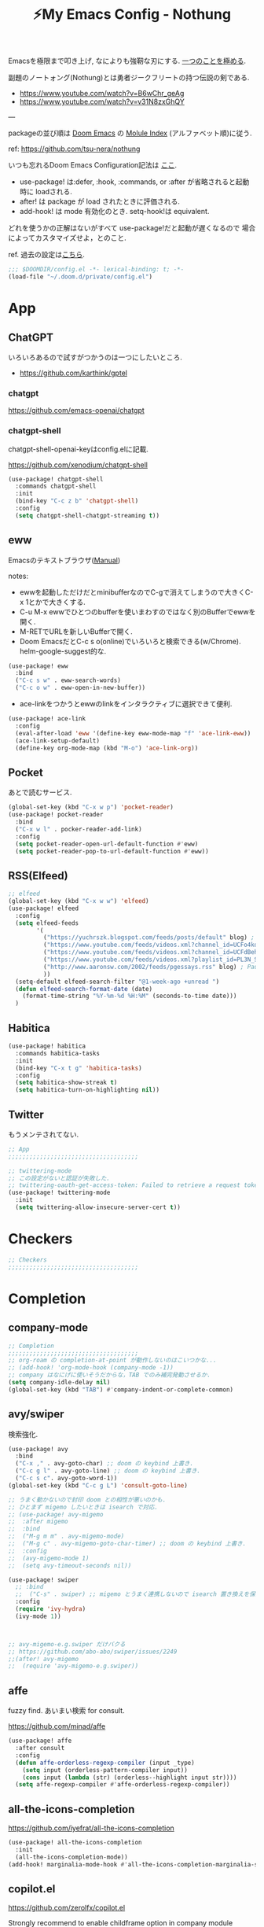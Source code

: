 :PROPERTIES:
:ID:       4401310f-222c-4031-8bd3-886830619480
:ROAM_ALIASES: nothung
:END:
#+STARTUP: overview
#+filetags: :Emacs:
#+TITLE: ⚡My Emacs Config - Nothung

Emacsを極限まで叩き上げ, なによりも強靭な刃にする. [[https://www.youtube.com/watch?v=04L18rQiIgw][一つのことを極める]].

副題のノートォング(Nothung)とは勇者ジークフリートの持つ伝説の剣である.

- https://www.youtube.com/watch?v=B6wChr_geAg
- https://www.youtube.com/watch?v=v31N8zxGhQY

---

packageの並び順は [[https://github.com/hlissner/doom-emacs][Doom Emacs]] の [[https://github.com/hlissner/doom-emacs/blob/develop/docs/modules.org][Molule Index]] (アルファベット順)に従う.

ref: https://github.com/tsu-nera/nothung

いつも忘れるDoom Emacs Configuration記法は [[https://github.com/hlissner/doom-emacs/blob/master/docs/getting_started.org#configuring-doom][ここ]].

- use-package! は:defer, :hook, :commands, or :after が省略されると起動時に loadされる.
- after! は package が load されたときに評価される.
- add-hook! は mode 有効化のとき. setq-hook!は equivalent.

どれを使うかの正解はないがすべて use-package!だと起動が遅くなるので
場合によってカスタマイズせよ，とのこと.

ref. 過去の設定は[[https://github.com/tsu-nera/dotfiles/tree/master/.emacs.d/inits][こちら]]. 

#+begin_src emacs-lisp :tangle yes
;;; $DOOMDIR/config.el -*- lexical-binding: t; -*-
(load-file "~/.doom.d/private/config.el")
#+end_src

* App

** ChatGPT

いろいろあるので試すがつかうのは一つにしたいところ. 

- https://github.com/karthink/gptel

*** chatgpt

https://github.com/emacs-openai/chatgpt

*** chatgpt-shell

chatgpt-shell-openai-keyはconfig.elに記載. 

https://github.com/xenodium/chatgpt-shell

#+begin_src emacs-lisp :tangle yes
(use-package! chatgpt-shell
  :commands chatgpt-shell
  :init
  (bind-key "C-c z b" 'chatgpt-shell)
  :config
  (setq chatgpt-shell-chatgpt-streaming t))
#+end_src

** eww

Emacsのテキストブラウザ([[https://www.gnu.org/software/emacs/manual/html_mono/eww.html][Manual]])

notes:
- ewwを起動しただけだとminibufferなのでC-gで消えてしまうので大きくC-x 1とかで大きくする.
- C-u M-x ewwでひとつのbufferを使いまわすのではなく別のBufferでewwを開く.
- M-RETでURLを新しいBufferで開く.
- Doom EmacsだとC-c s o(online)でいろいろと検索できる(w/Chrome). helm-google-suggest的な.

#+begin_src emacs-lisp :tangle yes
(use-package! eww
  :bind
  ("C-c s w" . eww-search-words)
  ("C-c o w" . eww-open-in-new-buffer))
#+end_src

- ace-linkをつかうとewwのlinkをインタラクティブに選択できて便利.

#+begin_src emacs-lisp :tangle yes
(use-package! ace-link
  :config
  (eval-after-load 'eww '(define-key eww-mode-map "f" 'ace-link-eww))
  (ace-link-setup-default)
  (define-key org-mode-map (kbd "M-o") 'ace-link-org))
#+end_src

** Pocket

あとで読むサービス.

#+begin_src emacs-lisp :tangle no
(global-set-key (kbd "C-x w p") 'pocket-reader)
(use-package! pocket-reader
  :bind
  ("C-x w l" . pocker-reader-add-link)
  :config
  (setq pocket-reader-open-url-default-function #'eww)
  (setq pocket-reader-pop-to-url-default-function #'eww))
#+end_src

** RSS(Elfeed)

#+begin_src emacs-lisp :tangle no
;; elfeed
(global-set-key (kbd "C-x w w") 'elfeed)
(use-package! elfeed
  :config
  (setq elfeed-feeds
        '(
          ("https://yuchrszk.blogspot.com/feeds/posts/default" blog) ; パレオな男
          ("https://www.youtube.com/feeds/videos.xml?channel_id=UCFo4kqllbcQ4nV83WCyraiw" youtube) ; 中田敦彦
          ("https://www.youtube.com/feeds/videos.xml?channel_id=UCFdBehO71GQaIom4WfVeGSw" youtube) ;メンタリストDaiGo
          ("https://www.youtube.com/feeds/videos.xml?playlist_id=PL3N_SB4Wr_S2cGYuI02bdb4UN9XTZRNDu" youtube) ; 与沢の流儀
          ("http://www.aaronsw.com/2002/feeds/pgessays.rss" blog) ; Paul Graham
          ))
  (setq-default elfeed-search-filter "@1-week-ago +unread ")
  (defun elfeed-search-format-date (date)
    (format-time-string "%Y-%m-%d %H:%M" (seconds-to-time date)))
  )
#+end_src

** Habitica

#+begin_src emacs-lisp :tangle no
(use-package! habitica
  :commands habitica-tasks
  :init
  (bind-key "C-x t g" 'habitica-tasks)
  :config
  (setq habitica-show-streak t)
  (setq habitica-turn-on-highlighting nil))
#+end_src

** Twitter

もうメンテされてない. 

#+begin_src emacs-lisp :tangle no
;; App
;;;;;;;;;;;;;;;;;;;;;;;;;;;;;;;;;;;;;

;; twittering-mode
;; この設定がないと認証が失敗した.
;; twittering-oauth-get-access-token: Failed to retrieve a request token
(use-package! twittering-mode
  :init
  (setq twittering-allow-insecure-server-cert t))
#+end_src



* Checkers

#+begin_src emacs-lisp :tangle yes
;; Checkers
;;;;;;;;;;;;;;;;;;;;;;;;;;;;;;;;;;;;;

#+end_src

* Completion

** company-mode

#+begin_src emacs-lisp :tangle yes
;; Completion
;;;;;;;;;;;;;;;;;;;;;;;;;;;;;;;;;;;;;
;; org-roam の completion-at-point が動作しないのはこいつかな...
;; (add-hook! 'org-mode-hook (company-mode -1))
;; company はなにげに使いそうだからな，TAB でのみ補完発動させるか.
(setq company-idle-delay nil)
(global-set-key (kbd "TAB") #'company-indent-or-complete-common)
#+end_src

** avy/swiper

検索強化. 

#+begin_src emacs-lisp :tangle yes
(use-package! avy
  :bind
  ("C-x ," . avy-goto-char) ;; doom の keybind 上書き.
  ("C-c g l" . avy-goto-line) ;; doom の keybind 上書き.
  ("C-c s c". avy-goto-word-1))
(global-set-key (kbd "C-c g L") 'consult-goto-line)

;; うまく動かないので封印 doom との相性が悪いのかも.
;; ひとまず migemo したいときは isearch で対応.
;; (use-package! avy-migemo
;;  :after migemo
;;  :bind
;;  ("M-g m m" . avy-migemo-mode)
;;  ("M-g c" . avy-migemo-goto-char-timer) ;; doom の keybind 上書き.
;;  :config
;;  (avy-migemo-mode 1)
;;  (setq avy-timeout-seconds nil))

(use-package! swiper
  ;; :bind
  ;;  ("C-s" . swiper) ;; migemo とうまく連携しないので isearch 置き換えを保留. C-c s s で swiper 起動.
  :config
  (require 'ivy-hydra)
  (ivy-mode 1))


  
;; avy-migemo-e.g.swiper だけバクる
;; https://github.com/abo-abo/swiper/issues/2249
;;(after! avy-migemo
;;  (require 'avy-migemo-e.g.swiper))
#+end_src

** affe

fuzzy find. あいまい検索 for consult.

https://github.com/minad/affe

#+begin_src emacs-lisp :tangle yes
(use-package! affe
  :after consult
  :config
  (defun affe-orderless-regexp-compiler (input _type)
    (setq input (orderless-pattern-compiler input))
    (cons input (lambda (str) (orderless--highlight input str))))
  (setq affe-regexp-compiler #'affe-orderless-regexp-compiler))
#+end_src

** all-the-icons-completion

https://github.com/iyefrat/all-the-icons-completion

#+begin_src emacs-lisp :tangle no
(use-package! all-the-icons-completion
  :init
  (all-the-icons-completion-mode))
(add-hook! marginalia-mode-hook #'all-the-icons-completion-marginalia-setup)
#+end_src


** copilot.el

https://github.com/zerolfx/copilot.el

Strongly recommend to enable childframe option in company module ((company +childframe)) to prevent overlay conflict.

#+begin_src emacs-lisp :tangle yes
;; accept completion from copilot and fallback to company
(use-package! copilot
  :hook 
  (prog-mode . copilot-mode)
  (org-mode . copilot-mode)
  :bind (("C-TAB" . 'copilot-accept-completion-by-word)
         ("C-<tab>" . 'copilot-accept-completion-by-word)
         :map copilot-completion-map
         ("<tab>" . 'copilot-accept-completion)
         ("TAB" . 'copilot-accept-completion)))
#+end_src

* Config

#+begin_src emacs-lisp :tangle yes
;; Config
;;;;;;;;;;;;;;;;;;;;;;;;;;;;;;;;;;;;;
;;
;; doom specific config
;; (setq user-full-name "John Doe"
;;      user-mail-address "john@doe.com")
(setq confirm-kill-emacs nil) ; 終了時の確認はしない.

;; フルスクリーンで Emacs 起動
;; ブラウザと並べて表示することが多くなったのでいったんマスク
;; (add-to-list 'initial-frame-alist '(fullscreen . maximized))

;; This is to use pdf-tools instead of doc-viewer
(use-package! pdf-tools
  :config
  (pdf-tools-install)
  ;; This means that pdfs are fitted to width by default when you open them
  (setq-default pdf-view-display-size 'fit-width)
  :custom
  (pdf-annot-activate-created-annotations t "automatically annotate highlights"))

;; projectileの検索スピードを上げる
(setq projectile-indexing-method 'alien)
#+end_src

* Editor
#+begin_src emacs-lisp :tangle yes
;; Editor
;;;;;;;;;;;;;;;;;;;;;;;;;;;;;;;;;;;;;

;; 英数字と日本語の間にスペースをいれる.
(use-package! pangu-spacing
  :config
  (global-pangu-spacing-mode 1)
  ;; 保存時に自動的にスペースを入れるのを抑止.あくまで入力時にしておく.
  (setq pangu-spacing-real-insert-separtor nil))

;; 記号の前後にスペースを入れる.
(use-package! electric-operator)
(add-hook! 'org-mode-hook #'electric-operator-mode)
#+end_src

** cua-mode

#+begin_src emacs-lisp :tangle yes
(cua-mode t)
(setq cua-enable-cua-keys nil) 
#+end_src

** 改行(newline)と折り返し(wrap)

まず改行(newline)と折り返し(wrap)の２つの概念があることに注意. 

方針として自動改行は無効, 自動折り返しは許す. 

auto-fill-modeで自動改行される. これは無効にする. 

追記: 方針変更. コードではauto-fillを許す. そして単に(auto-fill-mode -1)をところでmodeのhookによって再度有効になる気がする. 

#+Begin_src emacs-lisp :tangle yes
;; (auto-fill-mode -1)
#+end_src

問題はMarkdownやOrg-modeでautl-fillが発動して改行されるところ. org-modeで再度hookが走り有効になる気がするのでコレで息を止める. 

->息が止まらないので諦めた. いくら無効にしてもorg-mode-hookの延長でauto-fill-modeをonにしてしまう人がいる. そしてその犯人が誰か２時間追求しても結局わからない. Doom Emacsの設定の仕業はある. 

#+begin_src emacs-lisp :tangle yes
(auto-fill-mode -1)
(remove-hook 'org-mode-hook #'auto-fill-mode)
;; (remove-hook 'org-mode-hook #'turn-on-auto-fill)
;; (remove-hook 'text-mode-hook #'auto-fill-mode)
;; (remove-hook 'text-mode-hook #'turn-on-auto-fill)
;; (add-hook 'org-mode-hook #'turn-off-auto-fill)
;; (add-hook 'text-mode-hook #'turn-off-auto-fill)
;; (add-hook 'org-roam-mode-hook #'turn-off-auto-fill)
#+end_src

これによって折り返しの限界を80から99999にすることにして回避する. 

#+begin_src emacs-lisp :tangle yes
(setq-default fill-column 99999)
(setq fill-column 99999)
#+end_src

これにより折り返しで / や $ 記号が表示される. 以下の設定で消す. 

#+begin_src emacs-lisp :tangle yes
;; / を削除
(set-display-table-slot standard-display-table 'wrap ?\ )
;; $ を削除
(set-display-table-slot standard-display-table 0 ?\ )
#+end_src

さらに折り返しの次のラインにインデントが挿入される. これはelectric-indent-modeの仕業. 現在org-modeのみで無効中. 

折り返しoff/onは, M-x toggle-truncate-linesで切り替えることができる. 

** visual-line-mode

単語単位での折り返しをするEmacs標準実装のモード. 

Emacsはウィンドウの右端の近くの単語の境界で折り返すよう試みる. これは単語の途中で折り返さないことにより可読性を高めるため. 

https://ayatakesi.github.io/emacs/25.1/Visual-Line-Mode.html

この設定はスクリーンの幅によって判定されるためたとえば文字列80で折り返すとかではない. 

日本語と英語が入り交じるときの解釈が変なので以下を設定した. 

#+begin_src emacs-lisp :tangle yes
(setq word-wrap-by-category t)
#+end_src

ref: [[https://www.reddit.com/r/emacs/comments/ov2s2r/wordwrap_problem_with_chinese_or_japanese/h76ipjy/][Word-wrap problem with Chinese or Japanese characters : emacs]]

** visual-fill-column

Doomだといらないかもだけど. 

#+begin_src emacs-lisp :tangle yes
;; (add-hook! visual-line-mode 'visual-fill-column-mode)
#+end_src

-> perfect-marginとの相性が悪い気がするのでいったん無効. 

- ref.
  -  [[http://sleepboy-zzz.blogspot.com/2015/12/emacs-visual-fill-columnel_29.html][memo: Emacs の visual-fill-column.el が便利だった]]

** perfect-margin

いい感じにmarginをとってくれる (https://github.com/mpwang/perfect-margin)

#+begin_src emacs-lisp :tangle yes
(use-package! perfect-margin
  :config
  (perfect-margin-mode t)
  ;; disable special window
  (setq perfect-margin-ignore-regexps '("*vterm*"))
  (setq perfect-margin-ignore-filters nil)  ;; disable minibuffer
)
#+end_src

** ターミナルの縦分割線をUTF-8できれいに描く

ref: [[https://www.reddit.com/r/emacs/comments/3u0d0u/how_do_i_make_the_vertical_window_divider_more/][How do I make the vertical window divider more pretty? : emacs]]

#+begin_src emacs-lisp :tangle yes
(unless (display-graphic-p)
  ;; ターミナルの縦分割線をUTF-8できれいに描く
  (defun my-change-window-divider ()
    (interactive)
    (let ((display-table (or buffer-display-table
           standard-display-table
           (make-display-table))))
      (set-display-table-slot display-table 5 ?│)
      (set-window-display-table (selected-window) display-table)))
  (add-hook 'window-configuration-change-hook 'my-change-window-divider))
#+end_src

** whitespace

余分な空白/タブに色づけ.

#+begin_src emacs-lisp :tangle yes
(use-package! whitespace
  :config
  ;; limit lie length -> display-fill-column-indicator-modeを使うためマスク. 
  ;; (setq whitespace-line-column 80) 
  (setq whitespace-style '(face 
                           ;;lines-tail
                           ))
  ;; 全角スペースを可視化
  (setq whitespace-space-regexp "\\(\u3000+\\)")
  (global-whitespace-mode 1))
#+end_src

** display-fill-column-indicator-mode

Emacsの画面に1行80文字のところに線を薄く引く.

プログラミングの世界では昔から80 columns ruleがあり, Emacsで80文字目を表示する機能もいろいろあったものの, Emacs 27.0.90からdefault機能として提供されるようになった.

(最も80charは昔の話で, 最近のディスプレイの大きさだと100charがいいという議論もある).

今つかっているモニタで縦に３分割すると74がちょうどいいことがわかった. (先頭に行番号表示4char+1charのmarginあり). 

#+begin_src emacs-lisp :tangle yes
(setq-default display-fill-column-indicator-column 78)
(global-display-fill-column-indicator-mode)
#+end_src

** iedit

複数同時編集. 

なおDoom Emacsだと +company/completeとC-;のkeybind競合.

#+begin_src emacs-lisp :tangle yes
(use-package! iedit
  :bind
  ("C-;" . iedit-mode))
#+end_src

** bm

現在行のブックマークライブラリ. 

[[https://github.com/joodland/bm][GitHub - joodland/bm: bm.el -- Visual Bookmarks for GNU Emacs]]

しかし別用途とした現在行をハイライトしてログ解析とかでつかう. 

#+begin_src emacs-lisp :tangle yes
(use-package! bm
  :bind   (("<f5>" . bm-toggle))
  :config
  (setq temporary-bookmark-p t)
  (setq bm-face '((t (:background "steel blue" :foreground "#272822")))))
;;(setq bm-face '((t (:background "#525252" :foreground ""))))
;;	   ("<C-f5>"  . bm-next)
;;	   ("<S-f5>" . bm-previous))
#+end_src

** atomic-chrome

#+begin_src emacs-lisp :tangle yes
(use-package! atomic-chrome
  ;; auto generated by gpt4
  ;; :init
  ;; (setq atomic-chrome-default-major-mode 'markdown-mode
  ;;       atomic-chrome-buffer-open-style 'frame
  ;;       atomic-chrome-url-major-mode-alist
  ;;       '(("github\\.com" . gfm-mode)
  ;;         ("redmine\\." . textile-mode)))
  :config
  (setq atomic-chrome-buffer-open-style 'full)
  (atomic-chrome-start-server))
#+end_src

* Emacs

#+begin_src emacs-lisp :tangle yes
;; Emacs
;;;;;;;;;;;;;;;;;;;;;;;;;;;;;;;;;;;;;

;; Emacs29
(pixel-scroll-precision-mode)

;; doomだとhelpが割り当てられていたがdoomのhelpはF1をつかう.

(global-set-key (kbd "C-h") 'backward-delete-char)
(global-set-key (kbd "C-c h r") 'doom/reload)

;; Emacs起動時にいちいち質問されるのはうざい.
;; default tではなぜか無視できないので:allを設定しておく.
(setq enable-local-variables :all)

;;; 右から左に読む言語に対応させないことで描画高速化
(setq-default bidi-display-reordering nil)
#+end_src

** recentf

けっこうrecentfでハングすることが多いので少なくする. 

#+begin_src emacs-lisp :tangle yes
;; recentfに保存する数. 
(setq recentf-max-saved-items 300)
#+end_src

** Emacs ガーベジコレクション

ガーベジコレクションでEmacsのつかうメモリを最適化する. 

ガーベジコレクションが走る間隔が多ければ途中で重くなるが, 低スペックPCだとガーベジコレクションをこまめに走らせることで全体的に軽くすることも. 要調整. 

#+begin_src emacs-lisp :tangle yes
;; GCを減らして軽くする.
;; (setq gc-cons-threshold (* gc-cons-threshold 10))
;; GCの上限閾値をあえて下げる(低スペックPC)
;; (setq gc-cons-threshold (/ gc-cons-threshold 10))

;; どうもDoom だとデフォルトで大きな値が設定されている模様なので戻す. 
;; (setq gc-cons-percentage 0.1)
;; (setq gc-cons-threshold 800000)
;; GC実行のメッセージを出す
(setq garbage-collection-messages nil)
#+end_src

** ace-window

3つ以上のwindowの選択が番号でできる. defaultでC-x oを上書きしてる? C-u C-x o だとwindowをswapできる(ace-swap-window).

** undo-tree

ビジュアライズされたundoを提供. 

C-x uでvisualizerのバッファを開く. qで終了. 

** Helpful

Emacsの*Help Bufferを強化する. 

https://github.com/Wilfred/helpful

#+begin_src emacs-lisp :tangle no
(use-package! helpful
  :config
  (global-set-key (kbd "C-c C-d") #'helpful-at-point))
#+end_src

* Email
#+begin_src emacs-lisp :tangle yes
;; Email
;;;;;;;;;;;;;;;;;;;;;;;;;;;;;;;;;;;;;

#+end_src

* Input

#+begin_src emacs-lisp :tangle yes
;; Input
;;;;;;;;;;;;;;;;;;;;;;;;;;;;;;;;;;;;;
(set-language-environment "Japanese")
(prefer-coding-system 'utf-8)
(set-default 'buffer-filecoding-system 'utf-8)

;; migemo
(use-package! migemo
  :config
  (setq migemo-command "cmigemo")
  (setq migemo-options '("-q" "--emacs" "-i" "\a"))
  (setq migemo-dictionary "/usr/share/migemo/utf-8/migemo-dict")
  (setq migemo-user-dictionary nil)
  (setq migemo-regex-dictionary nil)
  (setq migemo-coding-system 'utf-8-unix)
  (migemo-init))
#+end_src

** fcitx

aggressive-setupでのminibuffer でのfcitx自動disableはよい. 相性が悪いのか, しばしば日本語入力とminibufferでEmacsがハングするので. 

#+begin_src emacs-lisp :tangle yes
(use-package! fcitx
  :config
  (setq fcitx-remote-command "fcitx5-remote")
  (fcitx-aggressive-setup)
  ;; Linux なら t が推奨されるものの、fcitx5 には未対応なためここは nil
  (setq fcitx-use-dbus nil))
#+end_src

** artist mode

[[https://www.emacswiki.org/emacs/ArtistMode][EmacsWiki: Artist Mode]]

Emacs上でカーソルやマウスを使って線が書ける.

- M-x artist-modeで起動. 
- C-c C-c で終了.
- defaultでは *.* を描写, Shiftで *-* になる.

昔なんちゃってelispを書いたけど, なんだdefaultであったのか.

ref: [[https://futurismo.biz/archives/1972/][秀丸のような罫線マクロないかなと思ってelisp作成した | Futurismo]]

* Lang

編集補助の中でも特にコーディング支援をまとめる.

** Generals

言語に依存しないコーディング支援ツール. 

*** smartparens

https://github.com/Fuco1/smartparens

Emacsでカッコの対応を取りつつ編集をするminor-mode. pareditを新しくrewriteした.

refs:

- https://ebzzry.com/en/emacs-pairs/
- http://kimi.im/2021-11-27-sexp-operations-in-emacs

[[https://github.com/hlissner/doom-emacs/blob/master/modules/config/default/%2Bemacs-bindings.el][doom emacsのsmartparens定義]]. +bindings +smartparensで有効.

#+begin_src emacs-lisp :tangle no
;;; smartparens
(:after smartparens
  :map smartparens-mode-map
  "C-M-a"           #'sp-beginning-of-sexp
  "C-M-e"           #'sp-end-of-sexp
  "C-M-f"           #'sp-forward-sexp
  "C-M-b"           #'sp-backward-sexp
  "C-M-n"           #'sp-next-sexp
  "C-M-p"           #'sp-previous-sexp
  "C-M-u"           #'sp-up-sexp
  "C-M-d"           #'sp-down-sexp
  "C-M-k"           #'sp-kill-sexp
  "C-M-t"           #'sp-transpose-sexp
  "C-M-<backspace>" #'sp-splice-sexp)
#+end_src

足りないのは自分で定義する必要あり. というかいろいろ再定義するか...

#+begin_src emacs-lisp :tangle yes
(use-package! smartparens-config
  :bind
  ("C-<right>" . sp-forward-slurp-sexp)
  ("M-<right>" . sp-forward-barf-sexp)
  ("C-<left>"  . sp-backward-slurp-sexp)
  ("M-<left>"  . sp-backward-barf-sexp)
  ("C-M-w" . sp-copy-sexp)
  ("M-[" . sp-backward-unwrap-sexp)
  ("M-]" . sp-unwrap-sexp)
  :config
  ;; copilot.elをいれたら相性が悪くなった.. 
  ;; (add-hook! 'clojure-mode-hook 'smartparens-strict-mode)
  (setq smartparens-strict-mode nil))
#+end_src

*** symbol-overlay

シンボルのハイライトをキー入力で制御できる.

https://github.com/wolray/symbol-overlay/

使ってないし companyとkeybindがかぶったのでいったん封印.

#+begin_src emacs-lisp :tangle no
(use-package! symbol-overlay
  :config
  (global-set-key (kbd "M-i") 'symbol-overlay-put)
  (global-set-key (kbd "M-n") 'symbol-overlay-switch-forward)
  (global-set-key (kbd "M-p") 'symbol-overlay-switch-backward)
  (global-set-key (kbd "<f7>") 'symbol-overlay-mode)
  (global-set-key (kbd "<f8>") 'symbol-overlay-remove-all))
#+end_src

*** codic

よい変数名を教えてくれるwebサービスcodicクライアント. 

[[https://codic.jp/][codic - プログラマーのためのネーミング辞書]]

- M-x codic: 英語 => 日本語
- M-x codic-translate => 日本語 => 英語(要token)

codic-translateを使うにはtokenを codic-api-tokenに設定する必要がある. 
現状は"private/config.el"に書いて読み込んでいる. 

#+begin_src emacs-lisp :tangle yes
(use-package! codic)
#+end_src

- [[https://github.com/emacsorphanage/codic][codic - GitHub]]
- [[https://futurismo.biz/archives/2538/][英語力を向上させたいのでまずは Emacs からはじめた | Futurismo]]

** Clojure

ref: [[https://github.com/hlissner/doom-emacs/blob/develop/modules/lang/clojure/README.org][doom-emacs/README.org - GitHub]]

とりあえず，doomのclojureモジュール有効.

+ cider
+ clj-refactor
+ flycheck-clj-kondo

その他，

+ rainbow-delimiters, smartparensはdoomのcoreパッケージとしてすでにはいっている.
+ pereditはciderの中に入っている.

#+begin_src emacs-lisp :tangle yes
;; やりすぎindent mode
(add-hook! 'clojure-mode-hook 'aggressive-indent-mode)
;; 自動でalign整形.
(setq clojure-align-forms-automatically t)

(use-package! cider
  :bind
  ;; desing journal用にbinding追加
  ("C-c C-v C-p" . cider-pprint-eval-defun-to-comment)
  ("C-c C-v M-p" . cider-pprint-eval-last-sexp-to-comment)
  :config
  ;; connectとともにREPL bufferを表示.
  (setq  cider-repl-pop-to-buffer-on-connect t)
  ;; replに 出力しすぎてEmacsがハングするのを防ぐ.
  ;; 基本的にREPLへのprintは非効率なので cider inspect推奨. 
  ;; https://github.com/practicalli/spacemacs.d/issues/4
  (setq  cider-repl-buffer-size-limit 50)


  ;; companyでのあいまい補完.
  (add-hook 'cider-repl-mode-hook #'cider-company-enable-fuzzy-completion)
  (add-hook 'cider-mode-hook #'cider-company-enable-fuzzy-completion)

  ;; うまくうごかないな.. 
  (setq cider-special-mode-truncate-lines nil)
  ;; (add-hook 'cider-stacktrace-mode-hook (lambda () (setq truncate-lines nil)))
  ;; (add-hook 'cider-inspector-mode-hook (lambda () (setq truncate-lines nil)))

  ;; stack-frame表示をプロジェクトに限定
  (setq cider-stacktrace-default-filters '(project))

  ;; cider-connectで固定portを選択候補に表示.
  ;; 固定port自体は tools.depsからのnrepl起動時optionで指定.
  (setq cider-known-endpoints '(("kotori" "0.0.0.0" "34331")))
)
#+end_src

*** clj-refactor

Emacs CIDERでClojureを書くための便利なファクタツール提供.

https://github.com/clojure-emacs/clj-refactor.el

#+begin_src emacs-lisp :tangle yes
(add-hook! clojure-mode
  (clj-refactor-mode 1)
  (yas-minor-mode 1) ; for adding require/use/import statements
  ;; This choice of keybinding leaves cider-macroexpand-1 unbound
  (cljr-add-keybindings-with-prefix "C-c C-m")

  ;; cljr-rename-symbolでのプロンプト抑止. 
  ;; どうも初回実行が遅く２回目からは問題ない. 
  (setq cljr-warn-on-eval nil)
)
#+end_src

- cljr-clean-ns
  - namespaceを整理, cljr-project-cleanでプロジェクト全体に適用.
- cljr-rename-symbol 
  - シンボル(関数名や変数名含む). 
  - どうも遅いのてLSPのほうがここはいいのかも. 

*** cljstyle: formatter for Clojure

ref: [[https://qiita.com/lagenorhynque/items/a5d83b4a36a1cf1cacbe][GitHub]]

Doom Emascの editor/format moduleと連携可能.
Clojureだとdefaultが node-cljfmtなのでcljstyleを使うには設定が必要.

#+begin_src emacs-lisp :tangle yes
(add-hook! clojure-mode
  (set-formatter! 'cljstyle "cljstyle pipe" :modes '(clojure-mode))
  (add-hook 'before-save-hook 'format-all-buffer t t))
#+end_src

*** clj-kondo: linter for Clojure

ref: [[https://qiita.com/lagenorhynque/items/dd9d6a1d97cbea738bc0][GitHub]]

*** portal

Data Visualization for Clojure.

ref. https://github.com/djblue/portal

#+begin_src emacs-lisp :tangle yes
(defun portal.api/open ()
  (interactive)
  (cider-nrepl-sync-request:eval
   "(require 'portal.api) (portal.api/tap) (portal.api/open)"))

(defun portal.api/clear ()
  (interactive)
  (cider-nrepl-sync-request:eval "(portal.api/clear)"))

(defun portal.api/close ()
  (interactive)
  (cider-nrepl-sync-request:eval "(portal.api/close)"))
#+end_src

*** vega-view

#+begin_src emacs-lisp :tangle yes
(use-package! vega-view
 :config
 (define-key clojure-mode-map (kbd "C-c M-n v") 'vega-view))
#+end_src

*** clerk

https://github.com/nextjournal/clerk

#+begin_src emacs-lisp :tangle yes
(defun clerk-show ()
  (interactive)
  (when-let
      ((filename
        (buffer-file-name)))
    (save-buffer)
    (cider-interactive-eval
     (concat "(nextjournal.clerk/show! \"" filename "\")"))))
(define-key clojure-mode-map (kbd "<M-return>") 'clerk-show)
#+end_src

** rest

#+begin_src emacs-lisp :tangle yes
(use-package! restclient
  :mode (("\\.rest\\'" . restclient-mode)
         ("\\.restclient\\'" . restclient-mode)))
(use-package! ob-restclient
  :after org restclient
  :init
  (org-babel-do-load-languages
   'org-babel-load-languages
   '((restclient . t))))
#+end_src


** mermaid-mode

https://github.com/abrochard/mermaid-mode

#+begin_src emacs-lisp :tangle yes
(use-package! mermaid-mode)
#+end_src

mermaid-open-browser(C-c C-o)でmermaid-jsのサイトに飛んで表示できる. 

https://mermaid-js.github.io/mermaid-live-editor

ローカルで表を生成するにはmermaid-cliのインストールが別途必要. 

* Os

#+begin_src emacs-lisp :tangle yes
;; OS
;;;;;;;;;;;;;;;;;;;;;;;;;;;;;;;;;;;;;
#+end_src

** EXWM

EmacsのWindow Manager.

もはやこれをつかうと世界がEmacsになりEmacs 引きこもり生活が完成する.

counsel-linux-appだと起動時にハングしてPC再起動になることが多い. Shift+Alt+&によるアプリケーション起動がいいかも. 

#+begin_src emacs-lisp :tangle yes
(use-package! exwm
  :after counsel
  :init
  (setq counsel-linux-app-format-function
        #'counsel-linux-app-format-function-name-only)
  (map!
        :leader
        :prefix ("z" . "exwm")
        "c" #'exwm-reset
        "o" (lambda (command)
                         (interactive (list (read-shell-command "$ ")))
                         (start-process-shell-command command nil command))
        "z" #'exwm-workspace-switch
        "m" #'exwm-workspace-move-window
        "a" #'counsel-linux-app
        "s" #'counsel-search  ;; open chrome and search
        )
  (add-hook 'exwm-input--input-mode-change-hook
            'force-mode-line-update)
  (add-hook 'exwm-update-class-hook
            (lambda ()
              (exwm-workspace-rename-buffer exwm-class-name)))
  ;; どうもChromeを立ち上げるとハングするので無効にしておく.
  (winner-mode -1)

  :config
  (require 'exwm-randr)
  (setq exwm-randr-workspace-output-plist '(0 "HDMI-1"))
  (add-hook
   'exwm-randr-screen-change-hook
   (lambda ()
     (start-process-shell-command
      "xrandr" nil "xrandr --output HDMI-1 --primary --right-of eDP-1 --auto")))
  (exwm-randr-enable)

  (require 'exwm-systemtray)
  (exwm-systemtray-enable)

  ;; edit-server的な. C-c 'で編集できるのでよりbetter
  ;; 一度入力したものを再度開くと文字化けする.
  (require 'exwm-edit)
  (setq exwm-edit-split t)

  (setf epg-pinentry-mode 'loopback)
  (defun pinentry-emacs (desc prompt ok error)
    (let ((str (read-passwd
                (concat (replace-regexp-in-string
                         "%22" "\""
                         (replace-regexp-in-string
                          "%0A" "\n" desc)) prompt ": "))))
      str))

  ;; from https://github.com/ch11ng/exwm/wiki/Configuration-Example
  (menu-bar-mode -1)
  (tool-bar-mode -1)
  (scroll-bar-mode -1)
  (fringe-mode 1)

  ;; google-chromeを起動するとmouse on menu-barがpopupしてハングする対策
  ;; https://stackoverflow.com/questions/17280845/emacs-disable-pop-up-menus-on-mouse-clicks
  (fset 'menu-bar-open nil)
  (fset 'x-menu-bar-open nil)

  ;; Turn on `display-time-mode' if you don't use an external bar.
  (setq display-time-default-load-average nil)
  (display-time-mode t)
  (display-battery-mode 1)

  (setq exwm-workspace-number 2)

  (setq exwm-input-simulation-keys
        '(([?\C-b] . [left])
          ;; Chromeページ内検索のために空ける          
          ;; ([?\C-f] . [right])
          ;; 2022.03.23 やっぱり解除. どうもC-fがスムーズな操作を阻害する.
          ;; ページ内検索はSurfingkeysというExtensionを利用(/).
          ([?\C-f] . [right])
          ([?\C-p] . [up])
          ([?\C-n] . [down])
          ([?\C-a] . [home])
          ([?\C-e] . [end])
          ([?\M-v] . [prior])
          ([?\C-v] . [next])
          ([?\C-d] . [delete])
          ([?\C-m] . [return])
          ([?\C-h] . [backspace])
          ([?\C-k] . [S-end delete])))

  (exwm-enable))
#+end_src

* Org-mode


ご存知！

- [[https://github.com/tsu-nera/dotfiles/blob/master/.emacs.d/inits/50_org-mode.org][dotfiles/50_org-mode.org at master · tsu-nera/dotfiles · GitHub]]
  - 昔の設定. すこしずつ移植したい.

** ファイルパス

ファイルパス関連の定義はまとめてここで実施.

#+begin_src emacs-lisp :tangle yes
(after! org
  (setq org-directory (file-truename "~/repo/keido"))

  (defconst my/gtd-projects-file
    (concat org-directory "/notes/gtd/gtd_projects.org"))
  (defconst my/inbox-file
    (concat org-directory "inbox/inbox.org"))
  (defconst my/daily-journal-dir
    (concat org-directory "/notes/journals/daily"))
  (defconst my/project-journal-bakuchi
    (file-truename "~/repo/bakuchi-doc/notes/journal.org"))
  (defconst my/project-journal-deepwork
    (file-truename "~/repo/keido/notes/zk/journal_deepwork.org"))

  ;; org-captureのtargetは詳しくいろいろ設定するのでdefaultは不要.
  ;; (setq org-default-notes-file "gtd/gtd_projects.org")

  ;; 何でもかんでも agenda すると思いので厳選.
  ;; org-journalの機能でこのほかに今日のjournal fileが追加される.
  (setq org-agenda-files
        (list
         ;; my/project-journal-bakuchi
         ;; my/project-journal-deepwork
         my/daily-journal-dir
         my/gtd-projects-file
         )))

(defun my/create-weekly-org-file (path)
  (expand-file-name (format "%s.org" (format-time-string "%Y-w%W")) path))
(defconst my/weekly-journal-dir "~/repo/keido/notes/zk")
(defconst my/weekly-private-dir "~/repo/keido/notes/journals/weekly")
#+end_src

** Basics

#+begin_src emacs-lisp :tangle yes
;; Org mode
;;;;;;;;;;;;;;;;;;;;;;;;;;;;;;;;;;;;;

;; スマホとの共有のため, github を clone したものを Dropbox に置いて$HOME に symlink している.
(after! org

  (setq org-return-follows-link t) ;; Enter でリンク先へジャンプ
  (setq org-use-speed-commands t)  ;; bullet にカーソルがあると高速移動
  (setq org-hide-emphasis-markers t) ;; * を消して表示.
  (setq org-pretty-entities t)

  ;; カレンダー表示を英語表記へ
  (setq system-time-locale "C") 

  ;; defaultではFootnotes
  (setq org-footnote-section "Footnotes")
  (setq org-footnote-auto-adjust t)

  ;; M-RET の挙動の調整
  ;; t だと subtree の最終行に heading を挿入
  ;; nil だと current point に挿入
  ;; なお，C-RET だと subtree の最終行に挿入され
  ;; C-S-RET だと手前に挿入される.
  (setq org-insert-heading-respect-content nil)

  (setq org-startup-indented t)
  (setq org-indent-mode-turns-on-hiding-stars nil)

  (setq org-startup-folded 'showall) ;; 見出しの階層指定
  (setq org-startup-truncated nil) ;; 長い文は折り返す.

  ;; electric-indent は org-mode で誤作動の可能性があることのこと
  ;; たまにいきなり org-mode の tree 構造が壊れる.とりあえず設定しておく
  ;; この設定の効果が以下の記事で gif である.
  ;; https://www.philnewton.net/blog/electric-indent-with-org-mode/
  (add-hook! org-mode (electric-indent-local-mode -1)))
#+end_src

#+RESULTS:

** org-agenda

#+begin_src emacs-lisp :tangle yes
(after! org
  ;; org-agenda
  (setq org-refile-targets '((org-agenda-files :maxlevel . 3)))
  ;; 時間表示が 1 桁の時, 0 をつける
  (setq org-agenda-time-leading-zero t) 
  (setq calendar-holidays nil) ;; 祝日を利用しない.
  (setq org-log-done 'time);; 変更時の終了時刻記録.

  ;; スケジュールやデッドラインアイテムは DONE になっていれば表示する
  (setq org-agenda-skip-deadline-if-done nil)
  (setq org-agenda-skip-scheduled-if-done nil)

  ;; inactive timestamp [] を非表示.
  (setq org-agenda-include-inactive-timestamps nil)
  ;; default で 時間を表示
  (setq org-agenda-start-with-log-mode t) 

  ;; org-agenda speedup tips
  ;; https://orgmode.org/worg/agenda-optimization.html

  (setq org-agenda-file-regexp "\\`\\\([^.].*\\.org\\\|[0-9]\\\{8\\\}\\\(\\.gpg\\\)?\\\)\\'")

  ;; 期間を限定
  (setq org-agenda-span 14)
  ;; Inhibit the dimming of blocked tasks:
  (setq org-agenda-dim-blocked-tasks nil)
  ;; Inhibit agenda files startup options:memo
  (setq org-agenda-inhibit-startup nil)
  ;; Disable tag inheritance in agenda:
  (setq org-agenda-use-tag-inheritance nil)

  ;; https://emacs.stackexchange.com/questions/13237/in-org-mode-how-to-view-todo-items-for-current-buffer-only
  (defun org-todo-list-current-file (&optional arg)
    "Like `org-todo-list', but using only the current buffer's file."
    (interactive "P")
    (let ((org-agenda-files (list (buffer-file-name (current-buffer)))))
      (if (null (car org-agenda-files))
        (error "%s is not visiting a file" (buffer-name (current-buffer)))
        (org-todo-list arg))))
)
#+end_src

** TODOキーワード拡張

TODOキーワードのカスタマイズ. M-x C-c t.

ref. [[https://orgmode.org/manual/TODO-Extensions.html][TODO Extensions (The Org Manual)]]

#+begin_src emacs-lisp :tangle yes
(setq org-todo-keywords
      '((sequence "📊(a)" "💡(b)" "✅(c)" "👨(d)" "🔬(e)" "👩(f)" "🎨(g)" "|")
        (sequence "📂(h)" "✨(i)" "🔌(k)" "🔗(l)" "📝(m)" "🌳(n)" "|")
        (sequence "🪨(o)" "🧩(p)" "📜(q)" "📍(r)" "🔍(s)" "🔦(t)" "|")
        (sequence "🔧(w)" "🌱(z)" "|")))
#+end_src

** org-capture

[[https://orgmode.org/manual/Capture-templates.html][Capture templates (The Org Manual)]]

#+begin_src emacs-lisp :tangle yes
(after! org
  (setq org-capture-templates
        '(("i" "📥 Inbox" entry
           (file my/inbox-file) 
           "* %?\nCaptured On: %U\n"
           :klll-buffer t)
          ("I" "📥+🌐 Inbox+Browser" entry
           (file my/inbox-file)
           "* %?\nSource: [[%:link][%:description]]\nCaptured On: %U\n"
           :klll-buffer t)
          ("q" "📥+🌐 Inbox+Browser(quote)" entry
           (file my/inbox-file)
           "* %?\nSource: [[%:link][%:description]]\nCaptured On: %U\n%i\n"
           :klll-buffer t))))
#+end_src

*** capture to daily journal

#+begin_src emacs-lisp :tangle yes
(defun my/create-date-org-file (path)
  (expand-file-name (format "%s.org" (format-time-string "%Y-%m-%d")) path))

;; 現状つかってないのでマスク
;; (defun my/create-timestamped-org-file (path)
;;   (expand-file-name (format "%s.org" (format-time-string "%Y%m%d%H%M%S")) path))

(after! org
  (setq org-capture-templates
        (append 
          '(("c" "☑ Planning" plain
             (file+headline
              (lambda () 
                (my/create-weekly-org-file my/weekly-private-dir))
              "Planning")
             "%?"
             :unnarrowed t
             :kill-buffer t)
            ("t" "🤔 Thought" entry
             (file+headline
              (lambda () 
                (my/create-weekly-org-file my/weekly-private-dir))
              "Thoughts")
             "* 🤔 %?\n%T"
             :empty-lines 1
             :unnarrowed t
             :kill-buffer t)
            ("T" "🤔+📃 Thought+Ref" entry
             (file+headline
              (lambda () 
                (my/create-weekly-org-file my/weekly-private-dir))
              "Thoughts")
             "* 🤔 %?\n%T from %a\n"
             :empty-lines 1
             :unnarrowed t
             :kill-buffer t)
            ("l" "🤔+🌐 Thought+Browser" entry
             (file+headline
              (lambda () 
                (my/create-weekly-org-file my/weekly-private-dir))
              "Thoughts")
             "* 🤔 %?\n%T from [[%:link][%:description]]\n"
             :empty-lines 1
             :unnarrowed t
             :kill-buffer t)
            ("p" "🍅 Pomodoro" entry
             (file+headline
              (lambda () 
                (my/create-weekly-org-file my/weekly-private-dir))
              "DeepWork")
             "* 🍅 %?\n%T"
             :empty-lines 1
             :unnarrowed t
             :kill-buffer t)
            ("r" "🧘 Recovery" entry
             (file+headline
              (lambda () 
                (my/create-weekly-org-file my/weekly-private-dir))
              "Recovery")
             "* 🧘 %?\n%T"
             :empty-lines 1
             :unnarrowed t
             :kill-buffer t)
            ("j" "🖊 Journal" plain
             (file 
              (lambda ()
                (my/create-weekly-org-file my/weekly-private-dir)))
             "%?"
             :empty-lines 1
             :unnarrowed t
             :kill-buffer t)
            ("J" "🖊+📃 Journal+Ref" plain
             (file 
              (lambda ()
                (my/create-weekly-org-file my/weekly-private-dir)))
             "%?\n%a"
             :empty-lines 1
             :unnarrowed t
             :kill-buffer t)
            ("L" "🖊+🌐 Journal+Browser" plain
             (file 
              (lambda ()
                (my/create-weekly-org-file my/weekly-private-dir)))
             "%?\nSource: [[%:link][%:description]]\nCaptured On: %U\n"
             :empty-lines 1
             :unnrrowed t
             :kill-buffer t)) org-capture-templates)))
#+end_src

*** capture to project journal

#+begin_src emacs-lisp :tangle yes
(after! org
  (setq org-capture-templates
        (append 
        '(("b" "🖊 bakuchi entry" entry
           (file+olp+datetree my/project-journal-bakuchi)
           "* %?\nCaptured On: %T\n"
           :unnarrowed t
           :empty-lines 1
           :tree-type week
           :klll-buffer t)
          ("B" "🖊+✍ bakuchi append" plain
           (file my/project-journal-bakuchi)
           "%?"
           :empty-lines 1
           :unnarrowed t
           :jump-to-captured t
           :kill-buffer t)
          ("d" "🖊 DeepWork entry" entry
           (file+olp+datetree my/project-journal-deepwork)
           "* %?\nCaptured On: %T\n"
           :unnarrowed t
           :empty-lines 1
           :tree-type week
           :klll-buffer t)) org-capture-templates)))
#+end_src

*** Google Chrome Extention: Org Capture

Google Chromeにを入れることでWeb Pageがorg-captureと連携([[https://chrome.google.com/webstore/detail/org-capture/kkkjlfejijcjgjllecmnejhogpbcigdc?hl=ja][link]]).

ChromeでCtrl + Shift + Lで起動.

** org-export(ox)

Org-modeのファイルをエクスポートする機能. ox package.

サブパッケージが数多くあるが, ここでは共通情報まとめ.

org-export-with-xxxという設定項目でいろいろ制御できる.

[[https://orgmode.org/manual/Export-Settings.html][Export Settings (The Org Manual)]]

しかし, 以下が自動的に変換されてしまう...この文字に対する制御方法が見つからない...

- > &gt; 
- < &lt;
- & &amp;

どうもHTML tagとかHTML Entitiesと呼ばれている(ref. [[https://orgmode.org/org.html#Headlines-in-HTML-export][The Org Manual]]).

#+begin_quote
The HTML export back-end transforms ‘<’ and ‘>’ to ‘&lt;’ and ‘&gt;’.
#+end_quote

ただox-html.elにはこういう設定がdefaultでされている. 他のexportへの移植が必要.

#+begin_src emacs-lisp :tangle no
(setq org-export-html-protect-char-alist
  '(("&" . "&amp;")
    ("<" . "&lt;")
    (">" . "&gt;"))
#+end_src

[[https://orgmode.org/manual/Advanced-Export-Configuration.html][Advanced Export Configuration (The Org Manual)]]

おそらく, exportをかけたあとにhook関数によって文字列変換が必要.

#+begin_src emacs-lisp :tangle yes
(after! ox
;; (setq org-export-async-init-file "/home/tsu-nera/.doom.d/async-init.el")

  (defun my/hugo-filter-html-amp (text backend info)
    (when (org-export-derived-backend-p backend 'hugo)
      (replace-regexp-in-string "&amp;" "&" text)))
  (defun my/hugo-filter-html-gt (text backend info)
    (when (org-export-derived-backend-p backend 'hugo)
      (replace-regexp-in-string "&gt;" ">" text)))
  (defun my/hugo-filter-html-lt (text backend info)
    (when (org-export-derived-backend-p backend 'hugo)
      (replace-regexp-in-string "&lt;" "<" text)))
  (add-to-list
   'org-export-filter-plain-text-functions 'my/hugo-filter-html-amp)
  (add-to-list
   'org-export-filter-plain-text-functions 'my/hugo-filter-html-gt)
  (add-to-list
   'org-export-filter-plain-text-functions 'my/hugo-filter-html-lt))
#+end_src

*** org-preview-html

今のEmacs, xwidget用にコンパイルしてなかったな...

ewwでプレビューできる.

#+begin_src emacs-lisp :tangle yes
(use-package! org-preview-html)
#+end_src

*** ox-hugo

Org-modeで書いたブログ記事をHugoにあったMarkdown形式に変換する.

ブログFuturismoはOrg-modeで執筆してこれを利用してMarkdownに変換している.

#+begin_src emacs-lisp :tangle yes
(use-package! ox-hugo
  :after ox
  :bind
  ;; org-roamのexportで多様するのでC-c rのprefixをつけておく.
  ("C-c r e" . org-hugo-export-to-md)
  :config
  (setq org-hugo-auto-set-lastmod t)
  ;; なんか.dir-locals.elに書いても反映してくれないな. 
  (setq org-export-with-author nil)
  ;; org-hugo-get-idを使うように設定.
  (setq org-hugo-anchor-functions 
        '(org-hugo-get-page-or-bundle-name
          org-hugo-get-custom-id
          org-hugo-get-id
          org-hugo-get-md5
          ;; 日本語に不向きな気がする
          ;; org-hugo-get-heading-slug
          )))
#+end_src

このox-hugoで出力されるMarkdownはどうもリスト表示でスペースが4つ入ってしまう. GitHub Favorite Markdownのようにリストでのスペース２であって欲しいものの解決方法が見つからない.

*** ox-rst

Org-modeで書いたWiki用のページをSphinxで公開するためにreST形式に変換する.

リンク形式がうまく変換できないのでけっこう強引に変換している(もう少しうまく改善したい).

#+begin_src emacs-lisp :tangle yes
(use-package! ox-rst
  :after ox)

(after! ox
  (defun my/rst-to-sphinx-link-format (text backend info)
    (when (and (org-export-derived-backend-p backend 'rst)
               (not (search "<http" text)))
      (replace-regexp-in-string
       "\\(\\.org>`_\\)" ">`"
       (concat ":doc:" text) nil nil 1)))

  (add-to-list 'org-export-filter-link-functions
               'my/rst-to-sphinx-link-format))
#+end_src

*** ox-qmd

GitHub Flavored Markdown.

標準のMarkdownの出力だと見た目が悪い. Bufferに書き出してGitHubとかにコピペするとき用にいれておく.

ref. [[https://qiita.com/0x60df/items/3cde67967e3db30d9afe][Org-modeからQiita準拠のMarkdownをexportするパッケージを作ってみました - Qiita]]

#+begin_src emacs-lisp :tangle yes
(use-package! ox-qmd)
#+end_src

ox-gfmは2017からメンテされてないのでやめとくか([[https://github.com/larstvei/ox-gfm/issues/44][ref]]).

** org-babel(ob)

Org-modeのなかでLiterature Programming.

基本操作:

- C-c C-, コードブロックの挿入テンプレート呼び出し(org-insert-structure-tempate)
- C-c C-c コード実行(org-babel-execute-src-block)
- C-c C-o コード実行結果を開く(org-babel-open-src-block-result)
- C-c ' ソースコード編集(org-edit-src-code)
  - どうもEoom Emacsだと keybindingが外れいてる.
  - C-c l '(org-edit-special)で開く.

#+begin_src emacs-lisp :tangle yes
(after! org
  ;; https://stackoverflow.com/questions/53469017/org-mode-source-editing-indents-code-after-exiting-source-code-block-editor
  ;; インデント. default 2になっているとへんな隙間が先頭に入る.
  (setq org-edit-src-content-indentation 0)
  (setq org-src-preserve-indentation t)
  ;; TABの挙動
  (setq org-src-tab-acts-natively t)

  ;; org-babel のソースをキレイに表示.
  (setq org-src-fontify-natively t)
  (setq org-fontify-whole-heading-line t)

  ;; 評価でいちいち質問されないように.
  (setq org-confirm-babel-evaluate nil)

  ;; org-babel で 実行した言語を書く. デフォルトでは emacs-lisp だけ.
  (org-babel-do-load-languages
   'org-babel-load-languages
   '((lisp . t)
     (shell . t)
     (clojure . t)))

  ;; org-modeからclojure codeを評価.
  (define-key org-mode-map (kbd "C-c C-v e") 'cider-eval-last-sexp)
  ;; (org-defkey org-mode-map "\C-u\C-x\C-e" 'cider-eval-last-sexp)

  ;; Clojure Modeの特別対応. keybindingが上書きされるので.
  (define-key clojure-mode-map (kbd "C-c C-x k") 'org-edit-src-exit)
  (define-key clojure-mode-map (kbd "C-c C-x q") 'org-edit-src-abort))
#+end_src

refs:

- [[https://orgmode.org/manual/Key-bindings-and-Useful-Functions.html][org-babel Key bindings and Useful Functions (The Org Manual)]]
- [[https://misohena.jp/blog/2017-10-26-how-to-use-code-block-of-emacs-org-mode.html][org-modeのコードブロック(Babel)の使い方 | Misohena Blog]]

*** ob-html

[[https://misohena.jp/blog/2021-08-03-execute-html-in-org-mode-code-blocks.html][org-modeのコードブロックでHTMLを「実行」する | Misohena Blog]]

#+begin_src emacs-lisp :tangle yes
(use-package! ob-html
  :after org
  :config
  ;; C-c C-o でブラウザで開く.
  (org-babel-html-enable-open-src-block-result-temporary))
#+end_src

** org-superstar

org-superstar-mode(+pretty option)関連.

bulletをおしゃれにかえる. ただそれと引き換えにパフォーマンスはちょっと落ちるかも.

#+begin_src emacs-lisp :tangle yes
(after! org
;;; Titles and Sections
;; hide #+TITLE:
;; (setq org-hidden-keywords '(title))
;; set basic title font
;; (set-face-attribute 'org-level-8 nil :weight 'bold :inherit 'default)
;; Low levels are unimportant => no scaling
;; (set-face-attribute 'org-level-7 nil :inherit 'org-level-8)
;; (set-face-attribute 'org-level-6 nil :inherit 'org-level-8)
;; (set-face-attribute 'org-level-5 nil :inherit 'org-level-8)
;; (set-face-attribute 'org-level-4 nil :inherit 'org-level-8)
;; Top ones get scaled the same as in LaTeX (\large, \Large, \LARGE)
;; (set-face-attribute 'org-level-3 nil :inherit 'org-level-8 :height 1.2) ;\large
;; (set-face-attribute 'org-level-2 nil :inherit 'org-level-8 :height 1.44) ;\Large
;; (set-face-attribute 'org-level-1 nil :inherit 'org-level-8 :height 1.728) ;\LARGE
;; Only use the first 4 styles and do not cycle.
(setq org-cycle-level-faces nil)

;; orgの階層の色分けレベル.
;; (setq org-n-level-faces 8)

;; Document Title, (\huge)
;; (set-face-attribute 'org-document-title nil
;;                    :height 2.074
;;                    :foreground 'unspecified
;;                    :inherit 'org-level-8)

;; (with-eval-after-load 'org-superstar
;;  (set-face-attribute 'org-superstar-item nil :height 1.2)
;;  (set-face-attribute 'org-superstar-header-bullet nil :height 1.2)
;;  (set-face-attribute 'org-superstar-leading nil :height 1.3))
;; Set different bullets, with one getting a terminal fallback.
(setq org-superstar-headline-bullets-list '("■" "◆" "●" "▷"))
;; (setq org-superstar-special-todo-items t)

;; Stop cycling bullets to emphasize hierarchy of headlines.
(setq org-superstar-cycle-headline-bullets nil)
;; Hide away leading stars on terminal.
;; (setq org-superstar-leading-fallback ?\s)
(setq inhibit-compacting-font-caches t))
#+end_src

** org-roam

Zettelkasten MethodのOrg-roam実装.

#+begin_src emacs-lisp :tangle yes
;; org-roam
(setq org-roam-directory (file-truename "~/repo/keido/notes"))
(setq org-roam-zk-dir (concat org-roam-directory "/zk"))
(setq org-roam-db-location (file-truename "~/repo/keido/db/org-roam.db"))

(use-package! org-roam
  :after org
  :init
  (setq org-roam-v2-ack t)
  (map!
        :leader
        :prefix ("r" . "org-roam")
        "f" #'org-roam-node-find
        "i" #'org-roam-node-insert
        "l" #'org-roam-buffer-toggle
        "t" #'org-roam-tag-add
        "T" #'org-roam-tag-remove
        "a" #'org-roam-alias-add
        "A" #'org-roam-alias-remove
        "r" #'org-roam-ref-add
        "R" #'org-roam-ref-remove
        "o" #'org-id-get-create
        "u" #'my/org-roam-update
        "D" #'org-roam-dailies-goto-today
        )
  :custom
  ;;ファイル名を ID にする.
  (org-roam-capture-templates
   '(("z" "🌱 Zettel" plain "%?"
      :target (file+head "zk/%<%Y%m%d%H%M%S>.org"
                         "\n#+date: %T\n#+title:🌱${title}\n#+filetags: :ZETTEL:\n")
      :unnarrowed t)
     ("w" "📝 Wiki" plain "%?"
      :target (file+head "zk/%<%Y%m%d%H%M%S>.org"
                         "#+title:📝${title}\n#+filetags: :WIKI:\n")
      :unnarrowed t)
     ("t" "🔖 Tag" plain "%?"
      :target (file+head "zk/%<%Y%m%d%H%M%S>.org"
                         "#+title:🔖${title}\n#+filetags: :TAG:\n")
      :unnarrowed t)
     ("h" "👨 Person" plain "%?"
      :target (file+head 
               "zk/%<%Y%m%d%H%M%S>.org"                 
               "#+title:👨${title}\n#+filetags: :PERSON:\n")
      :unnarrowed t)
     ("f" "📂 Type" plain "%?"
      :target (file+head "zk/%<%Y%m%d%H%M%S>.org"
                         "#+title:📂${title}\n#+filetags: :TYPE:\n")
      :unnarrowed t)
     ("m" "🌳 MOC" plain "%?"
      :target (file+head "zk/%<%Y%m%d%H%M%S>.org"
                         "#+title:🌳${title}\n#+filetags: :MOC:\n")
      :unnarrowed t)
     ("i" "✅ Issue" plain "%?"
      :target (file+head "zk/%<%Y%m%d%H%M%S>.org"
                        "#+title:✅${title}\n#+filetags: :ISSUE:\n")
      :unnarrowed t)
     ("d" "💡 Idea" plain "%?"
      :target (file+head "zk/%<%Y%m%d%H%M%S>.org"
                         "#+title:💡${title}\n#+filetags: :IDEA:\n")
      :unnarrowed t)
     ("c" "🎓 Concept" plain "%?"
      :target (file+head 
               "zk/%<%Y%m%d%H%M%S>.org"
               "#+title:🎓${title}\n#+filetags: :CONCEPT:\n")
      :unnarrowed t)
     ("k" "🦊 Darkfox" plain "%?"
      :target (file+head 
               "zk/%<%Y%m%d%H%M%S>.org"
               "#+title:🦊${title}\n#+filetags: :DARKFOX:\n")
      :unnarrowed t)
     ("b" "📚 Book" plain
      "%?

- title: %^{title}
- authors: %^{author}
- date: %^{date}
- publisher: %^{publisher}
- url: http://www.amazon.co.jp/dp/%^{isbn}
"
      :target (file+head "zk/%<%Y%m%d%H%M%S>.org"
                         "#+title:📚${title} - ${author}(${date})\n#+filetags: :BOOK:SOURCE:\n")
      :unnarrowed t)
     ("s" "🎙‍ Talk" plain
      "%?

- title: %^{title}
- url: %^{url}
"
      :target (file+head "zk/%<%Y%m%d%H%M%S>.org"
                         "#+title:🎙 ${title} - ${editor}(${date})\n#+filetags: :TALK:SOURCE:\n")
      :unnarrowed t)
     ("o" "💻 Online" plain
      "%?

- title: %^{title}
- authors: %^{author}
- url: %^{url}
"
      :target (file+head "zk/%<%Y%m%d%H%M%S>.org"
                         "#+title:💻${title}\n#+filetags: :ONLINE:SOURCE:\n")
      :unnarrowed t)))
  (org-roam-extract-new-file-path "%<%Y%m%d%H%M%S>.org")
  ;;        :map org-mode-map
  ;;        ("C-M-i"    . completion-at-point)
  :config
  (defun my/org-roam-update ()
    (interactive)
    (org-id-update-id-locations)
    (org-roam-db-sync)
    (org-roam-update-org-id-locations))

  (setq org-roam-mode-sections
        '((org-roam-backlinks-section :unique t)))

  (setq org-roam-db-gc-threshold most-positive-fixnum)

  ;; for speed up
  ;; (setq org-roam-node-default-sort 'file-mtime)
 
  (setq +org-roam-open-buffer-on-find-file nil)
  ;; (org-roam-db-autosync-mode)
)
#+end_src

#+begin_src emacs-lisp :tangle yes
(setq org-roam-db-node-include-function
      (lambda ()
        (not (member "" (org-get-tags)))))
#+end_src

*** consult-org-roam(Org-roam検索強化)

ref. https://github.com/jgru/consult-org-roam

以下の機能を提供.ファイル名は今は日付にしているからいらないかな.全文検索は動かない.バックリンク検索だけ使えそう.

- ファイル名検索
- バックリンク検索
- 全文検索

#+begin_src emacs-lisp :tangle yes
(use-package! consult-org-roam
   :init
   (require 'consult-org-roam)
   ;; Activate the minor-mode
   (consult-org-roam-mode 1)
   :custom
   (consult-org-roam-grep-func #'consult-ripgrep)
   :config
   ;; Eventually suppress previewing for certain functions
   (consult-customize
    consult-org-roam-forward-links
    :preview-key (kbd "M-."))
   :bind
   ("C-c r F" . consult-org-roam-file-find)
   ("C-c r b" . consult-org-roam-backlinks)
   ("C-c r S" . consult-org-roam-search))
#+end_src

*** Org-roam管理下のノートの全文検索

[[https://org-roam.discourse.group/t/using-consult-ripgrep-with-org-roam-for-searching-notes/1226][Using consult-ripgrep with org-roam for searching notes - How To - Org-roam]]

consult-ripgrepを [[https://jblevins.org/projects/deft/][deft]] の代わりに使う. より高速.

検索対象が多すぎるとハングするので改善したい.

#+begin_src emacs-lisp :tangle yes
(defun my/org-roam-rg-search ()
  "Search org-roam directory using consult-ripgrep. With live-preview."
  (interactive)
  (counsel-rg nil org-roam-directory))
(global-set-key (kbd "C-c r s") 'my/org-roam-rg-search)
#+end_src

*** org-publish(Org-roamのノートをサイトへ公開)

hugo用. 現状exit abnormally で動かないので調べる.

#+begin_src emacs-lisp :tangle no
(setq org-publish-project-alist
      (list
       (list "keido-hugo"
             :recursive nil
             :base-directory org-roam-zk-dir
             :publishing-directory "~/repo/keido-hugo/content"
             :exclude ".*gitignore|.*/private/.*" 
             :publishing-function 'org-hugo-export-wim-to-md
             :with-author nil           ;; 作成者除外
             :with-creator nil          ;; EmacsとOrg version表記除外
             :with-toc nil                ;; Table of Contents出力
             :section-numbers nil       ;; ナンバリング禁止
             :time-stamp-file nil       ;; タイムスタンプを除外
             )))

;; (require 'org-roam-export)
#+end_src

html用.

#+begin_src emacs-lisp :tangle no
(setq org-publish-project-alist
      (list
       (list "keido-org"
             :recursive nil
             :base-directory org-roam-zk-dir
             :publishing-directory "~/repo/keido-org/public/notes"
             :exclude ".*gitignore|.*/private/.*" 
             ;; :auto-sitemap t
             ;; :sitemap-function 'roam-sitemap
             ;; :sitemap-title "Keido notes"
             :publishing-function 'org-html-publish-to-html
             :with-author nil           ;; 作成者除外
             :with-creator nil          ;; EmacsとOrg version表記除外
             :with-toc t                ;; Table of Contents出力
             :section-numbers nil       ;; ナンバリング禁止
             :time-stamp-file nil       ;; タイムスタンプを除外
             )))

(defun my/setup-org-theme (backend)
  (goto-char (point-max))
  (insert "\n#+SETUPFILE: https://fniessen.github.io/org-html-themes/org/theme-readtheorg.setup\n")
  (insert "\n#+HTML_HEAD: <style>pre.src{background:#343131;color:white;} </style>\n"))

(defun my/collect-backlinks-string (backend)
  "Insert backlinks into the end of the org file before parsing it."
  (when (org-roam-node-at-point)
    (goto-char (point-max))
    ;; Add a new header for the references
    (insert "\n\n* 🔗Backlinks\n")
    (let* ((backlinks (org-roam-backlinks-get (org-roam-node-at-point))))
      (dolist (backlink backlinks)
        (let* ((source-node (org-roam-backlink-source-node backlink))
               (node-file (org-roam-node-file source-node))
               (file-name (file-name-nondirectory node-file))
               (title (org-roam-node-title source-node)))
          (insert
           (format "- [[./%s][%s]]\n" file-name title)))))))

(add-hook 'org-export-before-parsing-functions 'my/setup-org-theme)
(add-hook 'org-export-before-processing-functions 'my/collect-backlinks-string)

;; (require 'org-roam-export)
#+end_src

*** org-roam-dailies

Org-roamに組み込まれた劣化版org-journal. 現状使用するのをやめた.

org-roam-dialiesよりもorg-journalを利用する(org-agendaの都合).

ref. [[https://org-roam.discourse.group/t/org-journal-vs-org-roam-dailies/384][Org-journal vs org-roam-dailies - Troubleshooting - Org-roam]]

週単位で日記のようなページを外部公開用に使う.

ツイッターのようなマイクロブログの利用を想定している.

#+begin_src emacs-lisp :tangle yes
(after! org-roam
  (setq org-roam-dailies-directory "zk")

  (setq org-roam-dailies-capture-templates
        '(("d" "default" entry "** %?" :if-new
           (file+head+olp "%<%G-w%V>.org" "#+title: 📓%<%G-w%V>\n"
                          ("🖊Journals"))))))
#+end_src

#+begin_src emacs-lisp :tangle yes
(after! org-capture
  (add-to-list 'org-capture-templates
        '("w" "💭 Thought(weekly)" entry
          (file+headline (lambda ()
                     (my/create-weekly-org-file my/weekly-journal-dir))
                         "🖊Journals")
              "* 💭%?\n%T\n\n" 
              :empty-lines 1 
              :unnarrowed nil ;; ほかのエントリは見えないように.
              :klll-buffer t)))
#+end_src

*** org-roam-ui(disabled)

Web UI.

#+begin_src emacs-lisp :tangle no
(use-package! websocket
    :after org-roam)
(use-package! org-roam-ui
    :after org-roam ;; or :after org
;;         normally we'd recommend hooking orui after org-roam, but since org-roam does not have
;;         a hookable mode anymore, you're advised to pick something yourself
;;         if you don't care about startup time, use
    ;; :hook (after-init . org-roam-ui-mode)
    :config
    (setq org-roam-ui-sync-theme t
          org-roam-ui-follow t
          org-roam-ui-update-on-save t
          org-roam-ui-open-on-start t))


#+end_src

*** org-roam-timestamps(disabled)

org-roam-uiでつかうメタ情報を付与することが目的だが現状使っていないのでいったん封印.

#+begin_src emacs-lisp :tangle no
(use-package! org-roam-timestamps
   :after org-roam
   :config
   (org-roam-timestamps-mode)
   (setq org-roam-timestamps-remember-timestamps nil)
   (setq org-roam-timestamps-remember-timestamps nil))
#+end_src

*** org-roamのslowdownを回避するTip

https://www.reddit.com/r/orgmode/comments/s8xv5j/orgroam_slows_down_as_nodes_increase_solution/

#+begin_src emacs-lisp :tangle yes
;; 2. Memoize the function that costs the most.
(load-file "~/.doom.d/private/memoize.el")
(require 'memoize)

(memoize 'org-roam-node-read--completions "10 minute")

(defun memoize-force-update (func &optional timeout)
  (when (get func :memoize-original-function)
    (progn (memoize-restore func)
           (memoize func timeout))))
(defun my/force-update-org-roam-node-read-if-memoized (&optional timeout)
  (interactive)
  (memoize-force-update 'org-roam-node-read--completions
                        (if timeout timeout memoize-default-timeout)))
(run-with-idle-timer 60 t #'my/force-update-org-roam-node-read-if-memoized)
;; Note: it might be better to hack org-roam to make it use
;; hash-tables instead of lists. Have a way to quickly detect
;; which node is to be updated.
#+end_src

** org-toggl

org-modeをTogglと連携させる.
https://github.com/mbork/org-toggl

#+begin_src emacs-lisp :tangle yes
(use-package! org-toggl
  :after org
  :config
  (setq org-toggl-inherit-toggl-properties t)
  (toggl-get-projects)
  (setq toggl-default-project "GTD")
  (org-toggl-integration-mode))
#+end_src

** org-journal

https://github.com/bastibe/org-journal

#+begin_src emacs-lisp :tangle yes
(use-package! org-journal
  :after org
  :bind
  ("C-c r d n" . org-journal-new-entry)
  ("C-c r d d" . org-journal-open-current-journal-file)
  :config
  (setq org-journal-date-prefix "#+TITLE: ✍")
  (setq org-journal-file-format "%Y-w%W.org")
  (setq org-journal-date-format "%Y-w%W")
  (setq org-journal-file-type `weekly)
  (setq org-journal-dir my/weekly-private-dir)
  (setq org-journal-enable-agenda-integration t))
#+end_src

** org-ref(bibtex)

文献管理. Zoteroと連携して，論文というよりは書籍やYoutube動画やWeb記事のメモに利用.

- org-ref
- ivy-bibtex
  - ivyのactionは ivy-bibtexでC-SPCで選択-> C-M-oでaction選択候補を出し，pとかeとか押す.
- org-roam-bibtex

なんかzoteroからデータエクスポートできなくなって動かなくなった.

なんかorg-mode開くたびにreloadが走るのでmaskした.

#+begin_src emacs-lisp :tangle no
(use-package! org-ref
  :config
  (setq bibtex-completion-bibliography (list (file-truename "~/repo/keido/references/zotLib.bib")))

  (setq bibtex-completion-additional-search-fields '(keywords))
  (setq bibtex-completion-display-formats
    '((online       . "${=has-pdf=:1}${=has-note=:1} ${=type=:6} ${year:4} ${author:24} ${title:*}")
      (book         . "${=has-pdf=:1}${=has-note=:1} ${=type=:6} ${year:4} ${author:24} ${title:*}")
      (video        . "${=has-pdf=:1}${=has-note=:1} ${=type=:6} ${year:4} ${editor:24} ${title:*}")
      (paper        . "${=has-pdf=:1}${=has-note=:1} ${=type=:6} ${year:4} ${author:24} ${title:*}")
      (t            . "${=has-pdf=:1}${=has-note=:1} ${=type=:6} ${year:4} ${author:24} ${title:*}")))
  (setq bibtex-completion-pdf-symbol "📓")
  (setq bibtex-completion-notes-symbol "📝")

  (setq bibtex-completion-pdf-field "file")
  ;; (setq bibtex-completion-pdf-open-function
  ;;	(lambda (fpath)
  ;;	  (call-process "open" nil 0 nil fpath)))

  ;; Create fields for Film type
  (add-to-list 'bibtex-biblatex-field-alist
               '(("video" "Video or Audio(like YouTube)")))

  (add-to-list 'bibtex-biblatex-entry-alist
               '("video" "A Video"
                 ("video", "title" "editor" "date" "url" "urldate" "abstract" "editortype")
                 nil
                 "keywords"))
  (bibtex-set-dialect 'biblatex))

(use-package! ivy-bibtex
  :after org-ref
  :init
  (map!
   :leader
   :prefix ("b" . "org-ref")
     "b" #'org-ref-bibtex-hydra/body
     "v" #'ivy-bibtex
     "c" #'org-ref-insert-cite-link
     "a" #'orb-note-actions
     "i" #'orb-insert-link)
  :config
  (setq ivy-re-builders-alist
        '((ivy-bibtex . ivy--regex-ignore-order)
          (t . ivy--regex-plus)))
  (setq ivy-bibtex-default-action #'ivy-bibtex-open-url-or-doi)
  (ivy-set-actions
   'ivy-bibtex
   '(("p" ivy-bibtex-open-any "Open PDF, URL, or DOI" ivy-bibtex-open-any)
     ("e" ivy-bibtex-edit-notes "Edit notes" ivy-bibtex-edit-notes)))
  )

(use-package! org-roam-protocol
  :after org-protocol)
#+end_src

つかってないのでエラーたのでいったんマスク.

#+begin_src emacs-lisp :tangle no
(use-package! org-roam-bibtex
  :after org-roam ivy-bibtex
  :hook (org-mode . org-roam-bibtex-mode)
  :custom
  (orb-insert-interface 'ivy-bibtex)
  :config
    (setq orb-preformat-keywords '("author" "date" "url" "title" "isbn" "publisher" "urldate" "editor" "file"))
    (setq orb-process-file-keyword t)
    (setq orb-attached-file-extensions '("pdf")))
#+end_src

** org-anki

Org-modeとAnkiをつなぐ.

https://github.com/eyeinsky/org-anki

今までanki-editorを利用していたものの，その記法とwikiの相性が悪かった（冗長）. これならorg-modeのheadlineがそのままつかえるのでよさそう.

#+begin_src emacs-lisp :tangle yes
(use-package! org-anki
  :after org
  :custom
  ;; one big deckの原則に従う.
  ;; ref: http://augmentingcognition.com/ltm.html
  (org-anki-default-deck "Default")
  :config
  (define-key org-mode-map (kbd "C-c n A s") #'org-anki-sync-entry)
  (define-key org-mode-map (kbd "C-c n A u") #'org-anki-update-all)
  (define-key org-mode-map (kbd "C-c n A d") #'org-anki-delete-entry))
#+end_src

URLの挿入はorg-link形式でできる. これは便利.
** org-bars

今どきのアウトライナー的な線を出す.

- Terminal Mode ではつかえない.
- リストの折返しでのインデントは崩れる.

#+begin_src emacs-lisp :tangle yes
(require 'org-bars)
(add-hook! 'org-mode-hook #'org-bars-mode)
#+end_src

** Org-noter(disabled)

PDFの注釈を管理する. [[https://github.com/weirdNox/org-noter][:link:weirdNox/org-noter]]

はじめの起動がどうやればいいのかワカラなかった. 特定のファイルに記録を残したい場合はPDFのBufferではなく, 適当なheading作成してM-x org-noterを起動するとPDFを選択できる.

M-x org-noter-create-skeltonという関数がヤばい. [[https://youtu.be/lCc3UoQku-E?t=68][🔗Youtube動画(1:08)]] PDFからOutlineを抜き出してOrg fileに生成して，あとはそのOrg-fileのBulletのカーソルを移動するとPDFのほうもシンクロして移動できる. 

凄すぎて笑った😂

#+begin_src emacs-lisp :tangle no
(use-package! org-noter
  :after (:any org pdf-view)
  :config
  (setq
   ;; I want to see the whole file
   org-noter-hide-other nil
   ;; Everything is relative to the main notes file
   org-noter-notes-search-path (list (file-truename "~/repo/keido/notes/wiki"))))
#+end_src

** org-trello(disabled)

Kanbanツール Trello連携. 

- refs.
  - [[http://org-trello.github.io/][org-trello(official)]]
  - [[https://github.com/org-trello/org-trello][GitHub - org-trello/org-trello]]

古いプロジェクトだがメンテもされていてスターも500以上ついている.

ただし動かない...native comp無効で行けるか. -> いけた.
https://github.com/org-trello/org-trello/issues/418

#+begin_src emacs-lisp :tangle no
(use-package! org-trello)
#+end_src

どうもDoom Emacsだと C-uが効かない. そしてそれによってtrello->org-fileへのdownloadがC-u C-c o sに頼っているので不便になる. *(org-trello-sync-buffer t)* を評価するとダウンロードが走るという仕様のためこれを関数にして呼ぶことによって代替.

[[https://github.com/org-trello/org-trello/issues/409][Synching from and to Trello does not work · Issue #409]]

#+begin_src emacs-lisp :tangle no
(after! org-trello
  (defun my/org-trello-sync-from-trello ()
    (interactive)
    (org-trello-sync-buffer t)))
#+end_src

** org-table

#+begin_src emacs-lisp :tangle yes
(setq org-table-export-default-format "orgtbl-to-csv")
#+end_src

** org-sidebar

https://github.com/alphapapa/org-sidebar

org-sidebar-treeでサイドバーにアウトラインを表示.

#+begin_src emacs-lisp :tangle no
(use-package! org-sidebar
  :config
  ;; cider-modeに合わせて C-c C-zにbindしてみた.
  (define-key org-mode-map (kbd "C-c C-z") #'org-sidebar-tree-toggle))
#+end_src

** Org timestamps

org-mode で timestamp のみを挿入するカスタム関数. Doom EmacsのせいでC-u C-c .が動作しないので.

#+begin_src emacs-lisp :tangle yes
(after! org
  (defun my/insert-timestamp ()
    (interactive)
    (org-insert-time-stamp (current-time) t))
  (defun my/insert-timestamp-inactive ()
    (interactive)
    (org-time-stamp-inactive (current-time)))
  (map! :map org-mode-map "C-u C-c C-." #'my/insert-timestamp-inactive)
  (map! :map org-mode-map "C-c C-." #'my/insert-timestamp))
#+end_src

---

空白が保存時に削除されると bullet 表示がおかしくなる.
なお wl-bulter は doom emacs のデフォルトで組み込まれている.

#+begin_src emacs-lisp :tangle yes
(add-hook! 'org-mode-hook (ws-butler-mode -1))
#+end_src

** org-pomodoro

#+begin_src emacs-lisp :tangle no
(use-package! org-pomodoro)
#+end_src

** org-web-tools

ewwとorgを便利にするツール群(https://github.com/alphapapa/org-web-tools).

#+begin_src emacs-lisp :tangle yes
(use-package! org-web-tools
  :bind
  ("C-c i l" . org-web-tools-insert-link-for-url))
#+end_src


** org-ai

https://github.com/rksm/org-ai

openai-api-tokenの設定が必要. private/config.elで定義している.

#+begin_src emacs-lisp :tangle yes
(use-package! org-ai
  :load-path (lambda () "~/.emacs.d/.local/straight/repos/org-ai")
  :commands (org-ai-mode)
  ;; :custom
  ;; (org-ai-openai-api-token "")
  :init
  (add-hook 'org-mode-hook #'org-ai-mode)
  :config
  ;; if you are using yasnippet and want `ai` snippets
  (org-ai-install-yasnippets))
#+end_src

* Term
#+begin_src emacs-lisp :tangle yes
;; Term
;;;;;;;;;;;;;;;;;;;;;;;;;;;;;;;;;;;;;
#+end_src

* Tools
#+begin_src emacs-lisp :tangle yes
;; Tools
;;;;;;;;;;;;;;;;;;;;;;;;;;;;;;;;;;;;;
#+end_src

** forge

magit拡張, EmacsとGitHubを連携.

doom emacsだと [[https://github.com/hlissner/doom-emacs/blob/develop/modules/tools/magit/README.org][(magit +forge)]] のオプションでインストールできる.

ref: [[https://magit.vc/manual/forge/][Forge User and Developer Manual]]

#+begin_src emacs-lisp :tangle yes
(after! magit
  (setq auth-sources '("~/.authinfo"))
  (setq magit-revision-show-gravatars '("^Author:     " . "^Commit:     "))
  ;; (setq magit-diff-refine-hunk 'all)
)
#+end_src

リポジトリ名を変更した場合はissueやPRの作成が失敗する.
これは .git/configの問題なのでローカルのファイルを修正する.

** git-link

現在のバッファの位置のGitHubのurlを取得.

[[https://github.com/sshaw/git-link][sshaw/git-link]]

#+begin_src emacs-lisp :tangle yes
(global-set-key (kbd "C-c s g") 'git-link)
(use-package! git-link
  :config
  ;; urlにbranchではなくcommit番号をつかう.
  ;; org-journalへの貼り付けを想定しているのでこの設定にしておく.
  (setq git-link-use-commit t))
#+end_src

* UI

みため周りの設定.

** Doom

#+begin_src emacs-lisp :tangle yes
;; UI
;;;;;;;;;;;;;;;;;;;;;;;;;;;;;;;;;;;;;
;; どうもフォントが奇数だと org-table の表示が崩れる.
;; Source Han Code JP だとそもそも org-table の表示が崩れる.
;; terminal だと大丈夫な模様.そもそも Terminal はこの設定ではなくて 
;; Terminal Emulator の設定がきく.

;; Twitterで拾った設定だけど若干org-table表示がマシになったので採用.
(set-face-attribute 'fixed-pitch nil :font "Ricty Diminished" :height 160)
;; (setq doom-font (font-spec :family "Source Han Code JP" :size 12 ))
;; (setq doom-font (font-spec :family "Ricty Diminished" :size 15))
;; doom-molokaiやdoom-monokai-classicだとewwの表示がいまいち.
(setq doom-theme 'doom-molokai)
(doom-themes-org-config)

;; counselとdoom-modelineが相性悪いようなので
;; workspace name表示のためには追加で設定.
;; https://github.com/hlissner/doom-emacs/issues/314
;; (after! doom-modeline
;;  (setq doom-modeline-icon (display-graphic-p))
;;  (setq doom-modeline-major-mode-icon t))
#+end_src

https://github.com/seagle0128/doom-modeline

** emojify

Emacsで絵文字をつかう.

どうもemojifyの絵文字辞書は，emojione-v2.2.6-22というものでやや古い.
Twitterが好きなのでTwitterのオープンソース辞書のtwemojiに変更.

https://github.com/iqbalansari/emacs-emojify/blob/master/data/emoji-sets.json

#+begin_src emacs-lisp :tangle yes
(after! emojify
  (setq emojify-emoji-set "twemoji-v2-22"))
#+end_src

ただ，2022現在twemojiはv13なのでv2は古いな..というかでないやつもおおい.

Emacsの機能でemoji-searchがあるのでこれも設定しておこう. 
こっちの辞書のほうが扱える文字か多い.

#+begin_src emacs-lisp :tangle yes
;; doomだと C-c i eでemojify-insert-emoji
(global-set-key (kbd "C-c i E") 'emoji-search)
#+end_src

** svg-tag-mode

TODOほかラベルを美しく. 

[[https://github.com/rougier/svg-tag-mode][GitHub - rougier/svg-tag-mode]]

#+begin_src emacs-lisp :tangle yes
(use-package! svg-tag-mode
  :config
  (setq svg-tag-tags
        '(
          ;; :XXX:
          ("\\(:[A-Z]+:\\)" . ((lambda (tag)
                                 (svg-tag-make tag :beg 1 :end -1))))          
          ;; :XXX|YYY:
          ("\\(:[A-Z]+\\)\|[a-zA-Z#0-9]+:" . ((lambda (tag)
                                                (svg-tag-make tag :beg 1 :inverse t
                                                              :margin 0 :crop-right t))))
          (":[A-Z]+\\(\|[a-zA-Z#0-9]+:\\)" . ((lambda (tag)
                                                (svg-tag-make tag :beg 1 :end -1
                                                              :margin 0 :crop-left t))))
          ;; :#TAG1:#TAG2:…:$
          ("\\(:#[A-Za-z0-9]+\\)" . ((lambda (tag)
                                       (svg-tag-make tag :beg 2))))
          ("\\(:#[A-Za-z0-9]+:\\)$" . ((lambda (tag)
                                       (svg-tag-make tag :beg 2 :end -1))))
          )))
#+end_src

** Others

#+begin_src emacs-lisp :tangle yes
;; これがスクロールを遅くする可能性があるので実験的に抑止.
(setq display-line-numbers-type nil) ; 行番号表示

;; less でのファイル閲覧に操作性を似せる mode.
;; view-mode は emacs 内蔵. C-x C-r で read-only-mode でファイルオープン
;; doom emacs だと C-c t r で read-only-mode が起動する.
(add-hook! view-mode
  (setq view-read-only t)
  (define-key ctl-x-map "\C-q" 'view-mode) ;; assinged C-x C-q.

  ;; less っぼく.
  (define-key view-mode-map (kbd "p") 'view-scroll-line-backward)
  (define-key view-mode-map (kbd "n") 'view-scroll-line-forward)
  ;; default の e でもいいけど，mule 時代に v に bind されてたので, 
  ;; emacs でも v に bind しておく.
  (define-key view-mode-map (kbd "v") 'read-only-mode))

;; EXWMの場合suspend-frameでハングするのはたちが悪いので封印.
(use-package! frame
  :bind
  ("C-z" . nil))

;; 実験, どうもマウス操作でEmacsの制御が効かなくなることがあるので.
(setq make-pointer-invisible nil)

;; (general-def
;;  :keymaps 'override
;;   "C-u" 'universal-argument)
#+end_src
